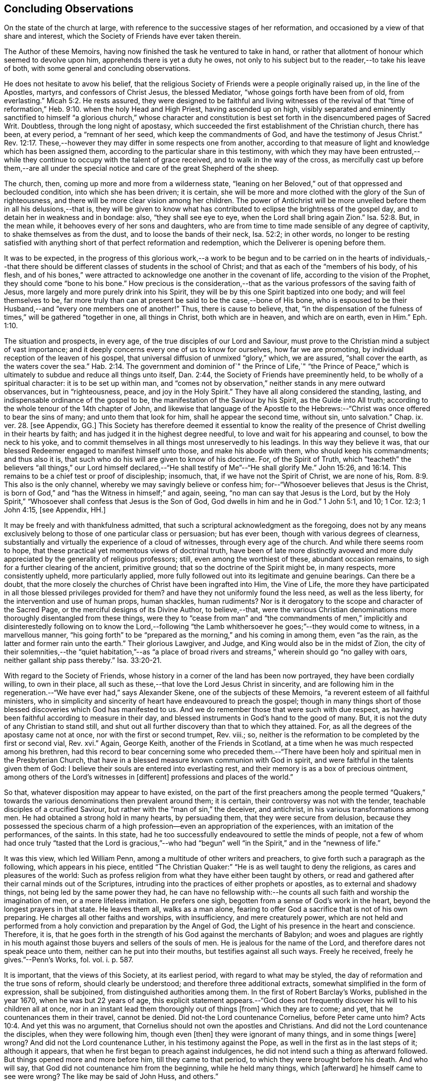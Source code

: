 == Concluding Observations

On the state of the church at large,
with reference to the successive stages of her reformation,
and occasioned by a view of that share and interest,
which the Society of Friends have ever taken therein.

The Author of these Memoirs, having now finished the task he ventured to take in hand,
or rather that allotment of honour which seemed to devolve upon him,
apprehends there is yet a duty he owes,
not only to his subject but to the reader,--to take his leave of both,
with some general and concluding observations.

He does not hesitate to avow his belief,
that the religious Society of Friends were a people originally raised up,
in the line of the Apostles, martyrs, and confessors of Christ Jesus,
the blessed Mediator, "`whose goings forth have been from of old, from everlasting.`" Micah 5:2.
He rests assured,
they were designed to be faithful and living witnesses of the revival of that
"`time of reformation,`" Heb. 9:10. when the holy Head and High Priest,
having ascended up on high,
visibly separated and eminently sanctified to himself "`a glorious church,`" whose character
and constitution is best set forth in the disencumbered pages of Sacred Writ.
Doubtless, through the long night of apostasy,
which succeeded the first establishment of the Christian church, there has been,
at every period, a "`remnant of her seed, which keep the commandments of God,
and have the testimony of Jesus Christ.`" Rev. 12:17.
These,--however they may differ in some respects one from another,
according to that measure of light and knowledge which has been assigned them,
according to the particular share in this testimony,
with which they may have been entrusted,--while they
continue to occupy with the talent of grace received,
and to walk in the way of the cross,
as mercifully cast up before them,--are all under the special
notice and care of the great Shepherd of the sheep.

The church, then, coming up more and more from a wilderness state,
"`leaning on her Beloved,`" out of that oppressed and beclouded condition,
into which she has been driven; it is certain,
she will be more and more clothed with the glory of the Sun of righteousness,
and there will be more clear vision among her children.
The power of Antichrist will be more unveiled before them in all his delusions,--that is,
they will be given to know what has contributed to
eclipse the brightness of the gospel day,
and to detain her in weakness and in bondage: also, "`they shall see eye to eye,
when the Lord shall bring again Zion.`" Isa. 52:8.
But, in the mean while, it behooves every of her sons and daughters,
who are from time to time made sensible of any degree of captivity,
to shake themselves as from the dust, and to loose the bands of their neck,
Isa. 52:2; in other words,
no longer to be resting satisfied with anything short
of that perfect reformation and redemption,
which the Deliverer is opening before them.

It was to be expected,
in the progress of this glorious work,--a work to be begun and
to be carried on in the hearts of individuals,--that there should
be different classes of students in the school of Christ;
and that as each of the "`members of his body, of his flesh,
and of his bones,`" were attracted to acknowledge one another in the covenant of life,
according to the vision of the Prophet, they should come "`bone to his bone.`"
How precious is the consideration,--that as the various
professors of the saving faith of Jesus,
more largely and more purely drink into his Spirit,
they will be by this one Spirit baptized into one body; and will feel themselves to be,
far more truly than can at present be said to be the case,--bone of His bone,
who is espoused to be their Husband,--and "`every one members one of another!`"
Thus, there is cause to believe, that,
"`in the dispensation of the fulness of times,`" will be gathered "`together in one,
all things in Christ, both which are in heaven, and which are on earth, even in Him.`" Eph. 1:10.

The situation and prospects, in every age, of the true disciples of our Lord and Saviour,
must prove to the Christian mind a subject of vast importance;
and it deeply concerns every one of us to know for ourselves, how far we are promoting,
by individual reception of the leaven of his gospel,
that universal diffusion of unmixed "`glory,`" which, we are assured,
"`shall cover the earth, as the waters cover the sea.`" Hab. 2:14.
The government and dominion of`" the Prince of Life,`" "`the Prince
of Peace,`" which is ultimately to subdue and reduce all things unto itself,
Dan. 2:44, the Society of Friends have preeminently held,
to be wholly of a spiritual character: it is to be set up within man,
and "`comes not by observation,`" neither stands in any mere outward observances,
but in "`righteousness, peace, and joy in the Holy Spirit.`"
They have all along considered the standing, lasting,
and indispensable ordinance of the gospel to be,
the manifestation of the Saviour by his Spirit, as the Guide into All truth;
according to the whole tenour of the 14th chapter of John,
and likewise that language of the Apostle to the Hebrews:--"`Christ
was once offered to bear the sins of many;
and unto them that look for him, shall he appear the second time, without sin,
unto salvation.`" Chap. ix. ver. 28. +++[+++see Appendix, GG.]
This Society has therefore deemed it essential to know the reality
of the presence of Christ dwelling in their hearts by faith;
and has judged it in the highest degree needful,
to love and wait for his appearing and counsel, to bow the neck to his yoke,
and to commit themselves in all things most unreservedly to his leadings.
In this way they believe it was,
that our blessed Redeemer engaged to manifest himself unto those,
and make his abode with them, who should keep his commandments; and thus also it is,
that such who do his will are given to know of his doctrine.
For, of the Spirit of Truth,
which "`teacheth`" the believers "`all things,`" our Lord himself declared,--"`He
shall testify of Me`"--"`He shall glorify Me.`" John 15:26, and 16:14.
This remains to be a chief test or proof of discipleship; insomuch, that,
if we have not the Spirit of Christ, we are none of his, Rom. 8:9.
This also is the only channel,
whereby we may savingly believe or confess him;
for--"`Whosoever believes that Jesus is the Christ,
is born of God,`" and "`has the Witness in himself;`" and again, seeing,
"`no man can say that Jesus is the Lord,
but by the Holy Spirit,`" "`Whosoever shall confess that Jesus is the Son of God,
God dwells in him and he in God.`"
1 John 5:1, and 10; 1 Cor. 12:3; 1 John 4:15, +++[+++see Appendix, HH.]

It may be freely and with thankfulness admitted,
that such a scriptural acknowledgment as the foregoing,
does not by any means exclusively belong to those of one particular class or persuasion;
but has ever been, though with various degrees of clearness,
substantially and virtually the experience of a cloud of witnesses,
through every age of the church.
And while there seems room to hope,
that these practical yet momentous views of doctrinal truth,
have been of late more distinctly avowed and more
duly appreciated by the generality of religious professors;
still, even among the worthiest of these, abundant occasion remains,
to sigh for a further clearing of the ancient, primitive ground;
that so the doctrine of the Spirit might be, in many respects, more consistently upheld,
more particularly applied,
more fully followed out into its legitimate and genuine bearings.
Can there be a doubt,
that the more closely the churches of Christ have been ingrafted into Him,
the Vine of Life,
the more they have participated in all those blessed privileges provided for them?
and have they not uniformly found the less need, as well as the less liberty,
for the intervention and use of human props, human shackles, human rudiments?
Nor is it derogatory to the scope and character of the Sacred Page,
or the merciful designs of its Divine Author, to believe,--that,
were the various Christian denominations more thoroughly disentangled from these things,
were they to "`cease from man`" and "`the commandments of men,`"
implicitly and disinterestedly following on to know the Lord,--following
"`the Lamb whithersoever he goes;`"--they would come to witness,
in a marvellous manner,
"`his going forth`" to be "`prepared as the morning,`" and his coming in among them,
even "`as the rain, as the latter and former rain unto the earth.`"
Their glorious Lawgiver, and Judge, and King would also be in the midst of Zion,
the city of their solemnities,--the "`quiet habitation,`"--as "`a place
of broad rivers and streams,`" wherein should go "`no galley with oars,
neither gallant ship pass thereby.`" Isa. 33:20-21.

With regard to the Society of Friends,
whose history in a corner of the land has been now portrayed,
they have been cordially willing, to own in their place,
all such as these,--that love the Lord Jesus Christ in sincerity,
and are following him in the regeneration.--"`We have ever had,`" says Alexander Skene,
one of the subjects of these Memoirs, "`a reverent esteem of all faithful ministers,
who in simplicity and sincerity of heart have endeavoured to preach the gospel;
though in many things short of those blessed discoveries which God has manifested to us.
And we do remember those that were such with due respect,
as having been faithful according to measure in their day,
and blessed instruments in God`'s hand to the good of many.
But, it is not the duty of any Christian to stand still,
and shut out all further discovery than that to which they attained.
For, as all the degrees of the apostasy came not at once,
nor with the first or second trumpet, Rev.
viii.; so, neither is the reformation to be completed by the first or second vial, Rev.
xvi.`" Again, George Keith, another of the Friends in Scotland,
at a time when he was much respected among his brethren,
had this record to bear concerning some who preceded them.--"`There
have been holy and spiritual men in the Presbyterian Church,
that have in a blessed measure known communion with God in spirit,
and were faithful in the talents given them of God:
I believe their souls are entered into everlasting rest,
and their memory is as a box of precious ointment,
among others of the Lord`'s witnesses in +++[+++different]
professions and places of the world.`"

So that, whatever disposition may appear to have existed,
on the part of the first preachers among the people termed "`Quakers,`"
towards the various denominations then prevalent around them;
it is certain, their controversy was not with the tender,
teachable disciples of a crucified Saviour,
but rather with the "`man of sin,`" the deceiver, and antichrist,
in his various transformations among men.
He had obtained a strong hold in many hearts, by persuading them,
that they were secure from delusion,
because they possessed the specious charm of a high
profession--even an appropriation of the experiences,
with an imitation of the performances, of the saints.
In this state, had he too successfully endeavoured to settle the minds of people,
not a few of whom had once truly "`tasted that the Lord is gracious,`"--who
had "`begun`" well "`in the Spirit,`" and in the "`newness of life.`"

It was this view, which led William Penn,
among a multitude of other writers and preachers,
to give forth such a paragraph as the following, which appears in his piece,
entitled "`The Christian Quaker:`" "`He is as well taught to deny the religions,
as cares and pleasures of the world:
Such as profess religion from what they have either been taught by others,
or read and gathered after their carnal minds out of the Scriptures,
intruding into the practices of either prophets or apostles,
as to external and shadowy things, not being led by the same power they had,
he can have no fellowship with:--he counts all such
faith and worship the imagination of men,
or a mere lifeless imitation.
He prefers one sigh, begotten from a sense of God`'s work in the heart,
beyond the longest prayers in that state.
He leaves them all, walks as a man alone,
fearing to offer God a sacrifice that is not of his own preparing.
He charges all other faiths and worships, with insufficiency, and mere creaturely power,
which are not held and performed from a holy conviction
and preparation by the Angel of God,
the Light of his presence in the heart and conscience.
Therefore, it is,
that he goes forth in the strength of his God against the merchants of Babylon;
and woes and plagues are rightly in his mouth against
those buyers and sellers of the souls of men.
He is jealous for the name of the Lord, and therefore dares not speak peace unto them,
neither can he put into their mouths, but testifies against all such ways.
Freely he received, freely he gives.`"--Penn`'s Works, fol.
vol. i. p. 587.

It is important, that the views of this Society, at its earliest period,
with regard to what may be styled, the day of reformation and the true sons of reform,
should clearly be understood; and therefore three additional extracts,
somewhat simplified in the form of expression, shall be subjoined,
from distinguished authorities among them.
In the first of Robert Barclay`'s Works, published in the year 1670,
when he was but 22 years of age,
this explicit statement appears.--"`God does not frequently
discover his will to his children all at once,
nor in an instant lead them thoroughly out of things +++[+++from]
which they are to come; and yet, that he countenances them in their travel,
cannot be denied.
Did not-the Lord countenance Cornelius, before Peter came unto him? Acts 10:4.
And yet this was no argument,
that Cornelius should not own the apostles and Christians.
And did not the Lord countenance the disciples, when they were following him,
though even +++[+++then]
they were ignorant of many things, and in some things +++[+++were]
wrong?
And did not the Lord countenance Luther, in his testimony against the Pope,
as well in the first as in the last steps of it; although it appears,
that when he first began to preach against indulgences,
he did not intend such a thing as afterward followed.
But things opened more and more before him, till they came to that period,
to which they were brought before his death.
And who will say, that God did not countenance him from the beginning,
while he held many things, which +++[+++afterward]
he himself came to see were wrong?
The like may be said of John Huss, and others.`"

R.B.`'s Works, fol. p. 5.
Again, in his "`Apology,`" he has this language:--"`The great apostasy
came not upon the Christian world all at once,
but by several degrees, one thing making way for another;
until that thick and gross veil came to be overspread,
wherewith the nations were so blindly covered,
from the 7th or 8th until the 16th century.
Even as the darkness of the night comes not upon the outward creation all at once,
but by degrees, according as the sun declines in each horizon.
So, neither did that full and clear light and knowledge
of the glorious dispensation of the gospel of Christ,
appear all at once;
the work of the first witnesses being more to testify
against and discover the abuses of the apostasy,
than to establish the Truth in purity.
He that comes to build a new city, must first remove the old rubbish,
before he can see to lay a new foundation;
and he that comes to a house greatly polluted and full of dirt,
will first sweep away and remove the filth,
before he put up his own good and new furniture.
The dawning of the day dispels the darkness,
and makes us see the things that are most conspicuous;
but the distinct discovering and discerning of things,
so as to make a certain and perfect observation, is reserved for the arising of the sun,
and its shining in full brightness.
And we can from a certain experience boldly affirm, that the not waiting for this,
but building among, yes, and with, the old Popish rubbish,
and setting up before a full purgation,
has been to most Protestants the foundation of many a mistake,
and an occasion of unspeakable hurt.`"
Prop. 5 and 6, sect. 10.

But Penington enters yet more into particulars in the succeeding passages,
taken from "`An Answer to the Objection,
That the Quakers condemn all but themselves:`" first
printed in the year 1660.--"`The Protestant churches,
the blessed martyrs, who suffered for the testimony of a pure conscience towards God,
and all the worthies of the Lord in their several generations,
who fought against '`the scarlet whore,`' were accepted
of God in their testimony against her,
and are not disowned by us, but dearly owned and honoured therein.
But all things were not discovered at once.
The times, were then dark, and the light small;
yet they being faithful according to what was discovered,
were precious in the Lord`'s eyes; and what through ignorance they erred in,
the Lord winked at and overlooked,
being pleased with that sincerity and simplicity of heart,
which he had stirred up in them towards himself.
But if they were now alive in these our days,
and should depart from the sincerity which was then in them,
and oppose the light of this age, they would not then be accepted of the Lord;
but their former sincerity would be forgotten.
For the light shines more and more towards the perfect day:
and it is not the owning of the light as it shone in the foregoing ages,
which will now commend any man to God; but the knowing and +++[+++being]
subject to the light of the present age.
Even as, in these our days, there was, some years ago,
an honest and true simplicity stirring in the Puritans,
especially among the Nonconformists, which was of the Lord, and was very dear to him.
And had the generations of this age abode there,
they would have been able to have followed the Lord
in every further step and leading of his Spirit.
But departing from that, into some form or other, the true simplicity withered,
and another thing began to live in them; and so they settled upon their lees,
magnifying the form they had chose to themselves,
till at length their hearts became hardened from the pure fear,
even to the contracting of a spirit of profaneness; insomuch,
that they could mock at the next remove and discovery of the Spirit, as some new light;
and so, by degrees have grown persecutors of that Spirit
in its outgoings in the people of the Lord,
which they themselves had once some taste of,
while they were reproached for being Puritans.
And the god of this world, who at first tempted them aside into the form,
has at length prevailed so far to blind them therewith,
that they can neither see what spirit they themselves are of,
nor what spirit it is they persecute.

If there be any among the Episcopal sort, that in truth of heart desire to fear the Lord,
and look upon the Common Prayer Book as an acceptable way of worshipping him;
we pity their blindness, yet are tender towards them,
and would not have the simplicity persecuted in them because of this,
but rather cherished.
If there be any among the Presbyterians, Independents, Anabaptists, Seekers,
or any other sort, that in truth of heart wait upon the Lord in those ways,
and do not find a deadness overgrown them, but a pure, fresh, lively zeal towards God,
with an unfeigned love to his people,--our hearts are one with this.
And we cannot fight against this good thing in any of them;
though in love to them we testify,
that their form and way of worship is their present loss and hinderance.
Yet, we doubt not,
but that the Lord in his time will make manifest to such the light of this age.`"
See his Works, oct. edit, vol. ii. p. 149, etc.

While it may be readily conceded, with a late writer, that "`it is not wonderful,
the views of the Puritans on many subjects were imperfect; but rather surprising,
that they saw so much, and that, with those views,
they were able so boldly to contend for what they believed
to be the cause of God:`"--(Orme`'s Life of Owen, p. 6.)--yet is
there reason to believe, on the other hand,
that Penington`'s description of their declining state, as given above,
was strictly appropriate; and that they did not retain that tender, teachable,
and humble spirit,
which at an early period so strikingly characterised many of their number.

It would scarcely be excusable to pass by, on this occasion,
that memorable and comprehensive language used by John Robinson,
one of the primitive pastors among the Independents,
on taking leave of his congregation about the year 1620,
as mentioned in Neale`'s History of the Puritans.--"`I
charge you before God and his blessed angels,
that you follow me no further than you have seen me follow the Lord Jesus Christ.
If God reveal anything to you by any other instrument of his, be as ready to receive it,
as ever you were to receive any truth by my ministry; for, I am verily persuaded,
I am very confident, the Lord has more truth yet to break forth out of his holy word.
For my part, I cannot sufficiently bewail the condition of the reformed churches,
who are come to a period in religion,
and will go at present no further than the instruments of their reformation.
The Lutherans cannot be drawn to go beyond what Luther saw;
whatever part of his will our great God has revealed to Calvin,
they will rather die than embrace it; and the Calvinists, you see,
stick fast where they were left by that great man, who yet saw not all things.
This is a misery much to be lamented;
for though they were burning and shining lights in their times,
yet they penetrated not into the whole counsel of God; but were they now living,
would be as willing to embrace further light, as that which they first received.
I beseech you, remember it, it is an article of your church covenant,
That you be ready to receive whatever truth shall
be made known to you from the written word of God.
Remember that, and every other article of your sacred covenant:
But I must herewith exhort you, to take heed what you receive as truth.
Examine it, consider it, and compare it with other Scriptures of truth,
before you receive it; for it is not possible,
the Christian world should come so lately out of such thick antichristian darkness,
and that perfection of knowledge should break forth at once.`"

But, whoever, with unprejudiced eyes,
looks into the best estate and brightest transactions
of the different periods of reformation in the church,
(taking this term in an enlarged sense,) must perceive,--that the views, and hopes,
and prayers of the most godly, have uniformly verged onward towards a purer standard,
both of doctrine, discipline, and general practice, than that to which,
under those obstructions attendant,
they themselves were enabled to bring their followers.
Accordingly, we find, that even the writings of many such,
among the "`Established Church of England,`" have, as is well known,
been frequently adduced by the different classes of Dissenters from that body,
in confirmation of the several occasions of their dissent.
Authors of some note, also, under our own name,
have made considerable use of such testimony,
in setting forth the necessity for a still greater remove, from the precincts,
and approaches, and back-ways to Babylon.
And it is believed, that much more might in this line be produced,
tending to place in strong light the sentiment with which the present chapter was opened:
namely, that the Society of Friends have travelled along in the footsteps,
and as successors of the earlier servants of Christ;
and have believed themselves raised up to bear a faithful and clear witness to the simplicity,
perfection, and spirituality of his holy religion.

And, as the time drew on,
when these people began to be discernible throughout these kingdoms,
in the shape of a gathered church, during that unsettlement,
both in political and religious affairs,
to which The Diary Of Jaffray so frequently refers,--has not the impartial reader observed,
(even if altogether unacquainted with collateral evidence of a similar description,)
what hunger and thirst after a growth in righteousness very generally prevailed.
On all hands the inquiry was excited,
after the more perfect discovery of a knowledge of the Truth;
thousands of awakened and prepared spirits were reaching
forth unto those things of the kingdom of God,
which were before, and which many of them believed,
were about to "`break forth as the morning.`"
Every journal of the experience of individuals,
who at this crisis entered into communion with the Friends,
gives ample proof--to go no further---as to the existence of numerous classes of seeking,
waiting souls; who longed, not only for deliverance from the bondage of sin,
but from the thraldom of unavailing speculation,
and from the commandments and traditions of men.
The very names, which were given, often in contempt,
to the various parties who separated by turns from each other,
in some degree betoken the presence of that leaven, which was at work underneath,
in the minds of many, notwithstanding all the conflicting elements and confused heaps,
that lay upon it.
On this subject, the small publication, well known to the Society of Friends,
which William Penn entitles "`A Brief Account of the Rise and Progress
of the People called Quakers,`" may be consulted with advantage;
as conveying no inappropriate epitome of the ground successively
taken by those under various religious denominations,
whose origin preceded that of our own: but our historians, Gough and Rutty,
having both made use of copious extracts in their introductions,
it becomes the less needful here to recur to it.

The Author of the present volume, has thus, in the conclusion of it, attempted,
however inadequately, to set down some observations,
which have been often present with him, while pursuing his interesting engagement.
They have reference, chiefly, to the condition of the living,
baptized believers in our holy Redeemer,
since the time when first a door of degeneracy was opened among them.
In the course of these remarks, he has adverted, somewhat,
to the occasion of all well-grounded revival or reform
in religion--an inward sense of deficiency,
and of departure from the true gospel standard, testified of in the Sacred Oracles.
He has also briefly thrown out the view, so strongly entertained by those,
whose history he has been tracing,--that Protestants in general have,
in a lamentable degree, fallen short of that path of perfect reformation, which,
he cannot doubt, would have been long since cast up before them;
had they more entirely yielded themselves to the disposal of the Bishop of souls,
unfettered by the bias of mere creaturely constructions and contrivance.
And further, he has shown, that, when those individuals,
afterward designated "`Quakers,`" were drawn away from all other forms of worship,
systems of faith, and modes of practice,
so as to originate in these kingdoms a distinct people;--this
circumstance purely arose out of a most deep conviction,
on their parts,
of the essential reality of such views,--from a fervent desire
after that all-important attainment--even to be "`built up,
a habitation of God, through the Spirit.`"
They undoubtedly believed themselves called upon, in awful humility of mind,
and with a just sense of the privileges bestowed upon preceding generations,
to go further in this glorious work,
even beyond all other "`sons of the morning,`"--to take higher ground than that,
which was held out by the highest in religious profession around them.
This being the case, it is by no means a very unnatural assumption to take up, that,
while other Christian denominations continue at the point where they have even now arrived,
and we ourselves are favoured to keep that which is still committed to us,
(unworthy as we are,)--there is great probability, a testimony such as this,
to the spiritual standard of the gospel, will not altogether cease,
or be permitted utterly to fail.

The Society of Friends, when bowed in gratitude before the Lord,
in a view of the extent of his long-suffering lovingkindness
and faithfulness towards them,
can surely do no other than hold themselves most deeply responsible,
for that station they are called upon to occupy in the ranks of the army of the Lamb.
And whatever this station may actually have been, or may yet be,
whether in the van or in the rear, whether among the reserved corps,
or as an advanced guard in extending the limits of his sway;
it is enough for them--without yielding to that curiosity reproved in one of old,
who asked his Lord, "`And what shall this man do?`"--simply, but fervently,
to seek to know their own allotment of service and
of suffering in the universal family of God;
and, by keeping within the range of his leadings, to the work of their day,
in this manner to evince their allegiance, and give him glory.

Another subject, touched upon in the course of the present observations,
as forming a prominent feature in the character of those principles,
maintained by this religious community from their earliest appearance,
is--that latitude of feeling towards, that hopeful and tender perception of,
the least dawnings of good in others.
The writer of these pages trusts he has sufficiently proved--and he wishes
again to confirm the assertion--how desirous they have always been,
to cherish a real esteem for all those, who,
by straight though ever so feeble steppings in the line of heavenly guidance,
are contributing to "`prepare the way`" of the Lord,
whether among their own class or among others;
and thus to "`take up the stumbling-block out of the way`" of his people.
They must continue to approve and own the symptoms and proceedings
of Christ`'s Spirit wherever discoverable--divested,
indeed, of that mass of adulterations and superadditions,
which the will and wisdom of the natural man,
in league with the cunning of our restless adversary,
has ever sought to mix in with them.
So far, then, from deprecating, we cannot but hail every, the least effort,
which those who fear God have made,
toward the restoration of primitive Christianity,--that is,
wherever we can believe this to have been purely under the conduct of the grace of Jesus.
With such an understanding, we are most cordially in unison with,--first,
the ancient Evangelical spirit, in its day; the true Catholic spirit, in its day;
the zealous Reforming spirit, in its day; the Puritan spirit; the Nonconforming spirit,
of every kind, in its best and lowly estate.
While, on the other hand, our objection continues to be, as it ever has been,
to traditions and injunctions of men, not authorised by the counsels of Truth;
to forms and modes, notions and observances,
which,--while the Spirit of Truth has tenderly borne with,
sweetly owning the integrity of those who used them--that
heavenly Counsellor himself never prescribed or appointed.
No;
does not the controversy of this people lie still deeper?--is
it not consistent with their apprehensions of duty,
even to "`turn away`" from such as are settled in the very "`form of godliness`" itself,
should these deny that power, which alone can preserve alive,
in the acceptable use of any of the ordinances of God?

End of the Memoirs.
